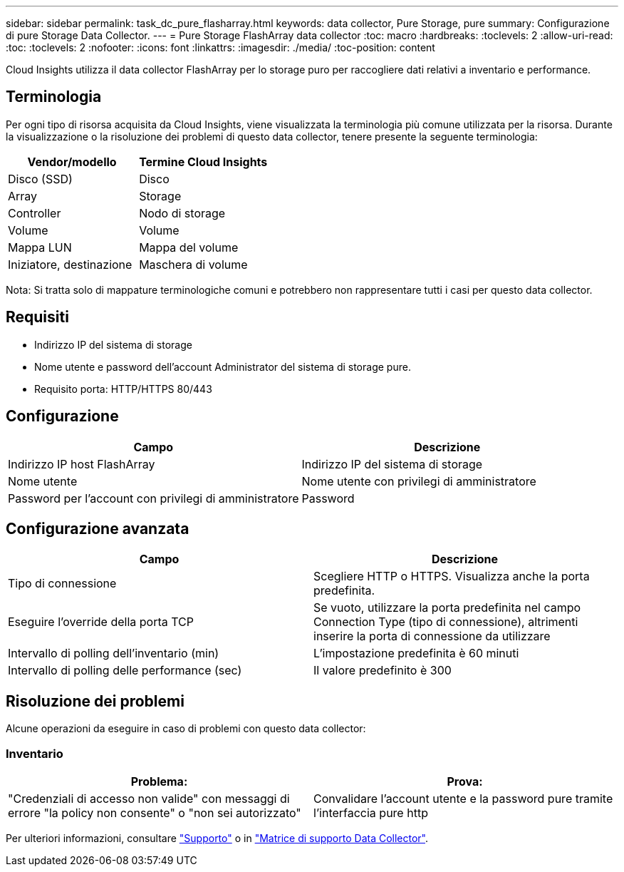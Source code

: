---
sidebar: sidebar 
permalink: task_dc_pure_flasharray.html 
keywords: data collector, Pure Storage, pure 
summary: Configurazione di pure Storage Data Collector. 
---
= Pure Storage FlashArray data collector
:toc: macro
:hardbreaks:
:toclevels: 2
:allow-uri-read: 
:toc: 
:toclevels: 2
:nofooter: 
:icons: font
:linkattrs: 
:imagesdir: ./media/
:toc-position: content


[role="lead"]
Cloud Insights utilizza il data collector FlashArray per lo storage puro per raccogliere dati relativi a inventario e performance.



== Terminologia

Per ogni tipo di risorsa acquisita da Cloud Insights, viene visualizzata la terminologia più comune utilizzata per la risorsa. Durante la visualizzazione o la risoluzione dei problemi di questo data collector, tenere presente la seguente terminologia:

[cols="2*"]
|===
| Vendor/modello | Termine Cloud Insights 


| Disco (SSD) | Disco 


| Array | Storage 


| Controller | Nodo di storage 


| Volume | Volume 


| Mappa LUN | Mappa del volume 


| Iniziatore, destinazione | Maschera di volume 
|===
Nota: Si tratta solo di mappature terminologiche comuni e potrebbero non rappresentare tutti i casi per questo data collector.



== Requisiti

* Indirizzo IP del sistema di storage
* Nome utente e password dell'account Administrator del sistema di storage pure.
* Requisito porta: HTTP/HTTPS 80/443




== Configurazione

[cols="2*"]
|===
| Campo | Descrizione 


| Indirizzo IP host FlashArray | Indirizzo IP del sistema di storage 


| Nome utente | Nome utente con privilegi di amministratore 


| Password per l'account con privilegi di amministratore | Password 
|===


== Configurazione avanzata

[cols="2*"]
|===
| Campo | Descrizione 


| Tipo di connessione | Scegliere HTTP o HTTPS. Visualizza anche la porta predefinita. 


| Eseguire l'override della porta TCP | Se vuoto, utilizzare la porta predefinita nel campo Connection Type (tipo di connessione), altrimenti inserire la porta di connessione da utilizzare 


| Intervallo di polling dell'inventario (min) | L'impostazione predefinita è 60 minuti 


| Intervallo di polling delle performance (sec) | Il valore predefinito è 300 
|===


== Risoluzione dei problemi

Alcune operazioni da eseguire in caso di problemi con questo data collector:



=== Inventario

[cols="2*"]
|===
| Problema: | Prova: 


| "Credenziali di accesso non valide" con messaggi di errore "la policy non consente" o "non sei autorizzato" | Convalidare l'account utente e la password pure tramite l'interfaccia pure http 
|===
Per ulteriori informazioni, consultare link:concept_requesting_support.html["Supporto"] o in link:https://docs.netapp.com/us-en/cloudinsights/CloudInsightsDataCollectorSupportMatrix.pdf["Matrice di supporto Data Collector"].
